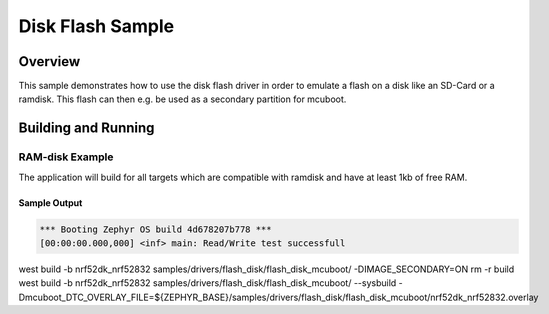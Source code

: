 .. _disk_flash-sample:

Disk Flash Sample
##############

Overview
********

This sample demonstrates how to use the disk flash driver in order
to emulate a flash on a disk like an SD-Card or a ramdisk. This flash
can then e.g. be used as a secondary partition for mcuboot.

Building and Running
********************

RAM-disk Example
================

The application will build for all targets which are compatible with ramdisk
and have at least 1kb of free RAM.

.. zephyr-app-commands::
   :zephyr-app: samples/drivers/flash_disk
   :board: native_sim
   :goals: build flash
   :compact:

Sample Output
-------------

.. code-block:: console

    *** Booting Zephyr OS build 4d678207b778 ***
    [00:00:00.000,000] <inf> main: Read/Write test successfull

west build -b nrf52dk_nrf52832 samples/drivers/flash_disk/flash_disk_mcuboot/ -DIMAGE_SECONDARY=ON
rm -r build
west build -b nrf52dk_nrf52832 samples/drivers/flash_disk/flash_disk_mcuboot/ --sysbuild -Dmcuboot_DTC_OVERLAY_FILE=${ZEPHYR_BASE}/samples/drivers/flash_disk/flash_disk_mcuboot/nrf52dk_nrf52832.overlay
